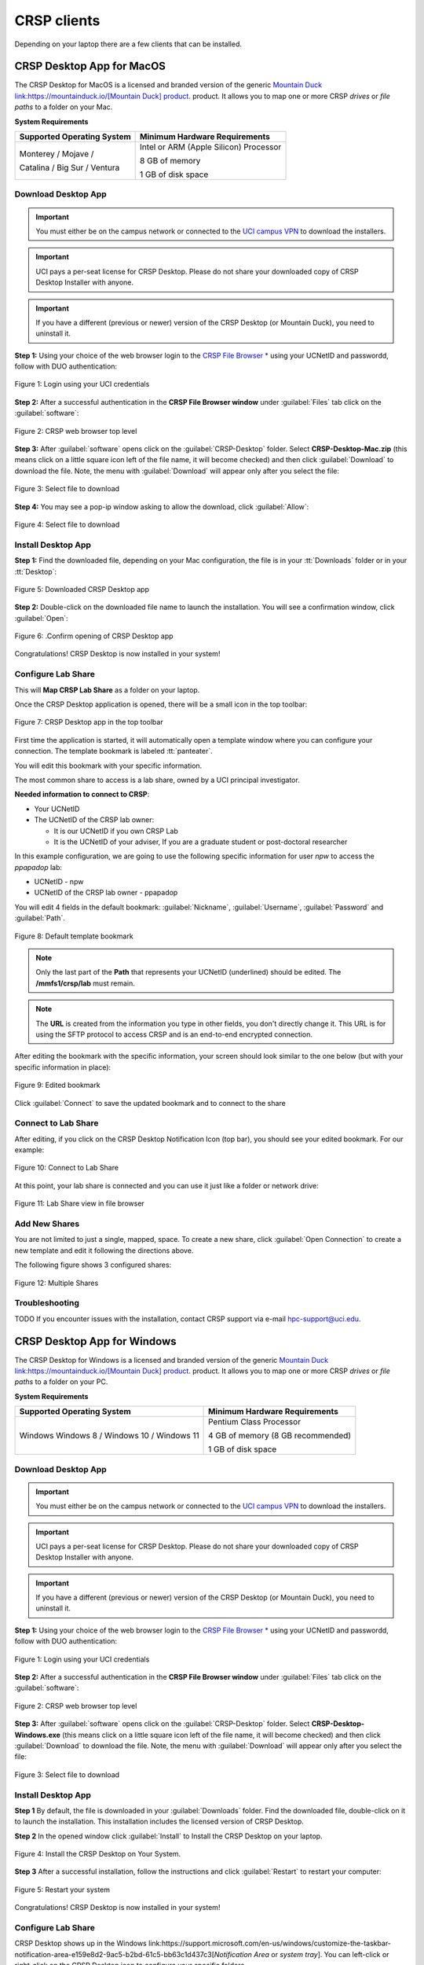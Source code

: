 .. _crsp clients:

CRSP clients
============

Depending on your laptop there are a few clients that can be installed. 

.. _client desktop mac:

CRSP Desktop App for MacOS
--------------------------

The CRSP Desktop for MacOS is a licensed and branded version of the generic |mduck|_ product.
It allows you to map one or more CRSP *drives* or *file paths* to a folder on your Mac. 

**System Requirements**

.. table::
   :class: noscroll-table

   +------------------------------+---------------------------------------+
   | Supported Operating System   | Minimum Hardware Requirements         |
   +==============================+=======================================+
   | Monterey / Mojave /          | Intel or ARM (Apple Silicon) Processor|
   |                              |                                       |
   | Catalina / Big Sur / Ventura | 8 GB of memory                        |
   |                              |                                       |
   |                              | 1 GB of disk space                    |
   +------------------------------+---------------------------------------+

.. _mac download:

Download Desktop App
^^^^^^^^^^^^^^^^^^^^

.. important:: You must either be on the campus network or connected to the
               `UCI campus VPN <https://www.oit.uci.edu/help/vpn>`_ to download the installers.
.. important:: UCI pays a per-seat license for CRSP Desktop. Please do not share
               your downloaded copy of CRSP Desktop Installer with anyone.
.. important:: If you have a different (previous or newer) version of the CRSP Desktop (or Mountain Duck),
               you need to uninstall it. 

**Step 1:** 
Using your choice of the web browser login to the `CRSP File Browser * <https://access.crsp.uci.edu/myfiles>`_
using your UCNetID and passwordd, follow with DUO authentication:

.. figure:: images/authenticate.png
    :align: center
    :width: 50%
    :alt: web browser login

    Figure 1: Login using your UCI credentials


**Step 2:** 
After a successful authentication in the **CRSP File Browser window** under
:guilabel:`Files` tab click on the :guilabel:`software`:

.. figure:: images/crsp-top-level.png
   :align: center
   :alt: crsp top level 

   Figure 2: CRSP web browser top level 

**Step 3:** 
After :guilabel:`software` opens click on the :guilabel:`CRSP-Desktop` folder.
Select **CRSP-Desktop-Mac.zip** (this means click on a little square icon left of
the file name, it will become checked) and then click :guilabel:`Download` to download the file.
Note, the menu with :guilabel:`Download` will appear only after you select the file:

.. figure:: images/mac/mac-download.png
   :align: center
   :alt: select file to download 

   Figure 3: Select file to download 

**Step 4:** 
You may see a pop-ip window asking to allow the download, click :guilabel:`Allow`:

.. figure:: images/mac/mac-download-allow.png
   :align: center
   :width: 50%
   :alt: select file to download 

   Figure 4: Select file to download 


.. _mac install:

Install Desktop App
^^^^^^^^^^^^^^^^^^^

**Step 1:** 
Find the downloaded file, depending on your Mac configuration, the file is in your
:tt:`Downloads` folder or in your :tt:`Desktop`:

.. figure:: images/mac/mac-desktop-app.png
   :align: center
   :width: 50%
   :alt: downloaded crsp desktop app

   Figure 5: Downloaded CRSP Desktop app


**Step 2:**
Double-click on the downloaded file name to launch the installation.
You will see a confirmation window, click :guilabel:`Open`:

.. figure:: images/mac/mac-desktop-open-confirm.png
   :align: center
   :width: 50%
   :alt: confirm opening download app

   Figure 6: .Confirm opening of CRSP Desktop app

Congratulations! CRSP Desktop is now installed in your system!

.. _mac configure share:

Configure Lab Share
^^^^^^^^^^^^^^^^^^^

This will **Map CRSP Lab Share** as a folder on your laptop.

Once the CRSP Desktop application is opened, there will be a small icon in the top toolbar:

.. figure:: images/mac/mac-top-toolbar.png
   :align: center
   :width: 70%
   :alt: crsp desktop app in the top toolbar

   Figure 7: CRSP Desktop app in the top toolbar

First time the application is started, it will automatically open a template
window where you can configure your connection. The template bookmark is labeled :tt:`panteater`.

You will edit this bookmark with your specific information.

The most common share to access is a lab share, owned by a UCI principal investigator.

**Needed information to connect to CRSP**:

* Your UCNetID
* The UCNetID of the CRSP lab owner:

  * It is our UCNetID if you own CRSP Lab
  * It is the UCNetID of your adviser, If you are a graduate student or post-doctoral researcher

In this example configuration, we are going to use the following specific
information for user *npw* to access the *ppapadop* lab:

* UCNetID - npw
* UCNetID of the CRSP lab owner - ppapadop

You will edit 4 fields in the default bookmark: :guilabel:`Nickname`, :guilabel:`Username`, :guilabel:`Password`
and :guilabel:`Path`.

.. figure:: images/mac/mac-bookmark-default.png
   :align: center
   :width: 70%
   :alt:  edit default bookmark

   Figure 8: Default template bookmark

.. note:: Only the last part of the **Path** that represents your UCNetID (underlined)
          should be edited. The **/mmfs1/crsp/lab** must remain.

.. note:: The **URL** is created from the information you type in other fields,
          you don't directly change it. This URL is for  using the SFTP protocol to access
          CRSP and is an end-to-end encrypted connection.

After editing the bookmark with the specific information, your screen should
look similar to the one below (but with your specific information in place):

.. figure:: images/mac/mac-bookmark-edit.png
   :align: center
   :width: 70%
   :alt:  edit default bookmark

   Figure 9: Edited bookmark 

Click :guilabel:`Connect` to save the updated bookmark and to connect to the share

.. _mac connect share:

Connect to Lab Share
^^^^^^^^^^^^^^^^^^^^

After editing, if you click on the CRSP Desktop Notification Icon (top bar),
you should see your edited bookmark. For our example:

.. figure:: images/mac/mac-connect-to-lab.png
   :align: center
   :width: 70%
   :alt: connect to lab share

   Figure 10: Connect to Lab Share

At this point, your lab share is connected and you can use it just like a folder or network drive:

.. figure:: images/mac/mac-crsp-filebrowser.png
   :align: center
   :width: 70%
   :alt: 

   Figure 11: Lab Share view in file browser

.. _mac add shares:

Add New Shares
^^^^^^^^^^^^^^

You are not limited to just a single, mapped, space. To create a new share,
click :guilabel:`Open Connection` to create a new template and edit it
following the directions above. 

The following figure shows 3 configured shares:

.. figure:: images/mac/mac-bookmark-add.png
   :align: center
   :width: 70%
   :alt: 

   Figure 12: Multiple Shares

.. _mac troubleshooting:

Troubleshooting
^^^^^^^^^^^^^^^

TODO If you encounter issues with the installation, contact CRSP support via e-mail hpc-support@uci.edu.

.. _client desktop windows:

CRSP Desktop App for Windows
-----------------------------

The CRSP Desktop for Windows is a licensed and branded version of the generic |mduck|_ product.
It allows you to map one or more CRSP *drives* or *file paths* to a folder on your PC. 

**System Requirements**

.. table::
   :class: noscroll-table

   +------------------------------+---------------------------------------+
   | Supported Operating System   | Minimum Hardware Requirements         |
   +==============================+=======================================+
   | Windows                      | Pentium Class Processor               |
   | Windows 8 / Windows 10 /     |                                       |
   | Windows 11                   | 4 GB of memory (8 GB recommended)     |
   |                              |                                       |
   |                              | 1 GB of disk space                    |
   +------------------------------+---------------------------------------+

.. _windows download:

Download Desktop App
^^^^^^^^^^^^^^^^^^^^

.. important:: You must either be on the campus network or connected to the
               `UCI campus VPN <https://www.oit.uci.edu/help/vpn>`_ to download the installers.
.. important:: UCI pays a per-seat license for CRSP Desktop. Please do not share
               your downloaded copy of CRSP Desktop Installer with anyone.
.. important:: If you have a different (previous or newer) version of the CRSP Desktop (or Mountain Duck),
               you need to uninstall it. 

**Step 1:** 
Using your choice of the web browser login to the `CRSP File Browser * <https://access.crsp.uci.edu/myfiles>`_
using your UCNetID and passwordd, follow with DUO authentication:

.. figure:: images/authenticate.png
    :align: center
    :width: 50%
    :alt: web browser login

    Figure 1: Login using your UCI credentials


**Step 2:** 
After a successful authentication in the **CRSP File Browser window** under
:guilabel:`Files` tab click on the :guilabel:`software`:

.. figure:: images/crsp-top-level.png
   :align: center
   :alt: crsp top level 

   Figure 2: CRSP web browser top level 

**Step 3:** 
After :guilabel:`software` opens click on the :guilabel:`CRSP-Desktop` folder.
Select **CRSP-Desktop-Windows.exe** (this means click on a little square icon left of
the file name, it will become checked) and then click :guilabel:`Download` to download the file.
Note, the menu with :guilabel:`Download` will appear only after you select the file:

.. figure:: images/win/win-download-crsp-desktop.png
   :align: center
   :alt: select file to download 

   Figure 3: Select file to download 

.. _windows install:

Install Desktop App
^^^^^^^^^^^^^^^^^^^

**Step 1** By default, the file is downloaded in your :guilabel:`Downloads` folder. Find the downloaded file,
double-click on it to launch the installation. This installation includes the licensed version of
CRSP Desktop.

**Step 2**  In the opened window click :guilabel:`Install` to Install the CRSP Desktop on your laptop.

.. figure:: images/win/win-install-crsp-desktop.png
   :align: center
   :width: 70%
   :alt: install downloaded app

   Figure 4: Install the CRSP Desktop on Your System.

**Step 3** After a successful installation, follow the instructions and 
click :guilabel:`Restart` to restart your computer:

.. figure:: images/win/win-restart-computer.png
   :align: center
   :width: 70%
   :alt: restart computer

   Figure 5: Restart your system

Congratulations!  CRSP Desktop is now installed in your system!

.. _windows configure share:

Configure Lab Share
^^^^^^^^^^^^^^^^^^^

CRSP Desktop shows up  in the Windows
link:https://support.microsoft.com/en-us/windows/customize-the-taskbar-notification-area-e159e8d2-9ac5-b2bd-61c5-bb63c1d437c3[*Notification Area* or *system  tray*].  You can left-click or right-click on the CRSP Desktop icon to configure
your specific folders.

.CRSP Desktop is accessed in the Windows Notification Area
image::win/win-access-crsp-desktop.png[width=50%,align="center"]

Click on the CRSP Desktop Icon to open a set of _bookmarks_. There is a template bookmark labeled [.tt]*panteater*.
You will edit this bookmark with your specific information.

[#img-edit-bookmark]
.Click on the CRSP Desktop Icon and then _Edit_ the panteater bookmark
image::win/win-edit-bookmark.png[width=50%,align="center"]

=== Mapping Your CRSP Lab Share

The most common share to access is a lab share, owned by a UCI principal investigator. If you are a graduate
student or post-doctoral researcher, you will need to know the UCNetID of your advisor.

**Needed information to connect to CRSP**:

. Your UCNetID
. The UCNetID of the CRSP lab owner (usually your PI, or your UCNetID if it is your CRSP Lab)

In this example configuration, we are going to use the following specific
information for user "ppapadop" to access the "npw" lab:

. UCNetID - ppapadop
. UCNetID of lab owner - npw

You will edit four (4) fields in the default bookmark: **Nickname**, **Username**, **Password** and **Path**

[#img-default-bookmark]
.Fields to edit in the default bookmark
image::win/win-panteater-default.png[align="center", width=50%]

NOTE: only the last part of the Path that represents your UCNetID (underlined green)
should be edited. The [.tt]*/mmfs1/crsp/lab* must remain.

NOTE: The URL is created from the information you type in, you don't directly
change it. This is using the SFTP protocol to access
CRSP and is an end-to-end encrypted connection.

After editing the bookmark with the specific information, your screen should
look similar to the one below (but with your specific information in place).
Click [.tt]*OK* to save the updated bookmark

[#img-edited-bookmark]
.Edited bookmark. Click OK to Save.
image::win/win-edited-bookmark.png[align="center", width=50%]

.. _windows connect share:

Connect to Lab Share
^^^^^^^^^^^^^^^^^^^^

After editing, if you click on the CRSP Desktop Notification Icon, you should see your edited bookmark.
For our example, it looks like the following:

[#img-connect-to-lab]
.Edited Bookmark Saved. Click connect to open your share
image::win/win-connect-to-lab.png[align="center", width=50%]

At this point, your lab share is connected and you can use it just like a folder or network drive.

.. _windows add shares:

Add New Shares
^^^^^^^^^^^^^^

You are not limited to just a single, mapped, space. To create a new share,
click [.tt]*Open Connection* to create a new template and edit it
following the directions above.

Here is an example with multiple connections configured and active.
[#img-multiple-connected]
.Multiple connections to different CRSP labs
image::win/win-multiple-connections.png[align="center", width=30%]

include::crsp-links.txt[]

.. _windows troublwshooting:

Troubleshooting
^^^^^^^^^^^^^^^

TODO If you encounter issues with the installation, contact CRSP support via e-mail hpc-support@uci.edu.


.. _client web browser:

Web Browser
-----------

.. _client sshfs:

Linux SSHFS 
-----------

.. _client from hpc3:

Access from HPC3
-----------------

.. |mduck| replace:: Mountain Duck link:https://mountainduck.io/[Mountain Duck] product.
.. _`mduck`: https://mountainduck.io
